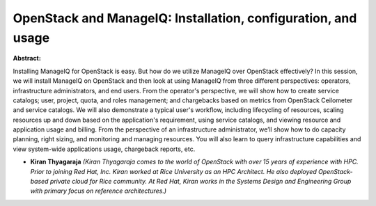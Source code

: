 OpenStack and ManageIQ: Installation, configuration, and usage
~~~~~~~~~~~~~~~~~~~~~~~~~~~~~~~~~~~~~~~~~~~~~~~~~~~~~~~~~~~~~~

**Abstract:**

Installing ManageIQ for OpenStack is easy. But how do we utilize ManageIQ over OpenStack effectively? In this session, we will install ManageIQ on OpenStack and then look at using ManageIQ from three different perspectives: operators, infrastructure administrators, and end users. From the operator's perspective, we will show how to create service catalogs; user, project, quota, and roles management; and chargebacks based on metrics from OpenStack Ceilometer and service catalogs. We will also demonstrate a typical user's workflow, including lifecycling of resources, scaling resources up and down based on the application's requirement, using service catalogs, and viewing resource and application usage and billing. From the perspective of an infrastructure administrator, we’ll show how to do capacity planning, right sizing, and monitoring and managing resources. You will also learn to query infrastructure capabilities and view system-wide applications usage, chargeback reports, etc.


* **Kiran Thyagaraja** *(Kiran Thyagaraja comes to the world of OpenStack with over 15 years of experience with HPC. Prior to joining Red Hat, Inc. Kiran worked at Rice University as an HPC Architect. He also deployed OpenStack-based private cloud for Rice community. At Red Hat, Kiran works in the Systems Design and Engineering Group with primary focus on reference architectures.)*
